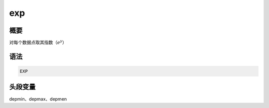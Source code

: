 exp
===

概要
----

对每个数据点取其指数（\ :math:`e^y`\ ）

语法
----

.. code-block:: console

    EXP

头段变量
--------

depmin、depmax、depmen
